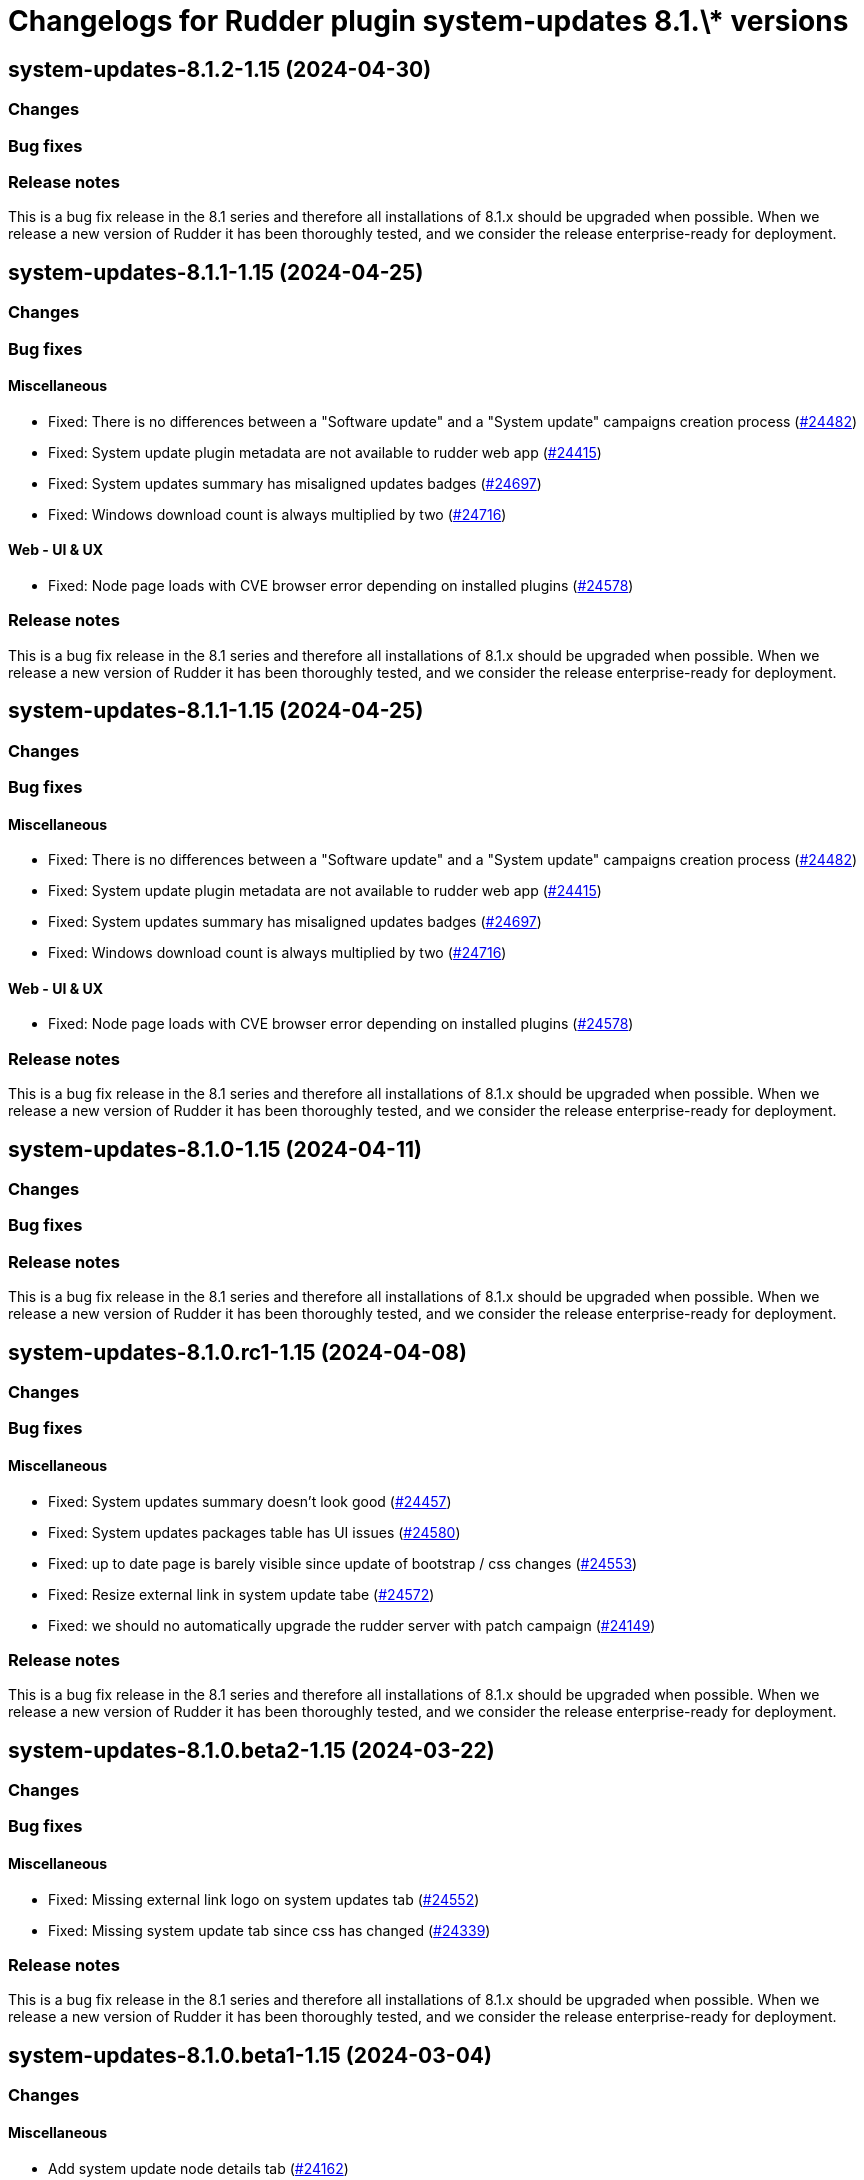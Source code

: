 = Changelogs for Rudder plugin system-updates 8.1.\* versions

== system-updates-8.1.2-1.15 (2024-04-30)

=== Changes


=== Bug fixes

=== Release notes

This is a bug fix release in the 8.1 series and therefore all installations of 8.1.x should be upgraded when possible. When we release a new version of Rudder it has been thoroughly tested, and we consider the release enterprise-ready for deployment.

== system-updates-8.1.1-1.15 (2024-04-25)

=== Changes


=== Bug fixes

==== Miscellaneous

* Fixed: There is no differences between a "Software update" and a "System update" campaigns creation process
    (https://issues.rudder.io/issues/24482[#24482])
* Fixed: System update plugin metadata are not available to rudder web app
    (https://issues.rudder.io/issues/24415[#24415])
* Fixed:  System updates summary has misaligned updates badges 
    (https://issues.rudder.io/issues/24697[#24697])
* Fixed: Windows download count is always multiplied by two
    (https://issues.rudder.io/issues/24716[#24716])

==== Web - UI & UX

* Fixed: Node page loads with CVE browser error depending on installed plugins
    (https://issues.rudder.io/issues/24578[#24578])

=== Release notes

This is a bug fix release in the 8.1 series and therefore all installations of 8.1.x should be upgraded when possible. When we release a new version of Rudder it has been thoroughly tested, and we consider the release enterprise-ready for deployment.

== system-updates-8.1.1-1.15 (2024-04-25)

=== Changes


=== Bug fixes

==== Miscellaneous

* Fixed: There is no differences between a "Software update" and a "System update" campaigns creation process
    (https://issues.rudder.io/issues/24482[#24482])
* Fixed: System update plugin metadata are not available to rudder web app
    (https://issues.rudder.io/issues/24415[#24415])
* Fixed:  System updates summary has misaligned updates badges 
    (https://issues.rudder.io/issues/24697[#24697])
* Fixed: Windows download count is always multiplied by two
    (https://issues.rudder.io/issues/24716[#24716])

==== Web - UI & UX

* Fixed: Node page loads with CVE browser error depending on installed plugins
    (https://issues.rudder.io/issues/24578[#24578])

=== Release notes

This is a bug fix release in the 8.1 series and therefore all installations of 8.1.x should be upgraded when possible. When we release a new version of Rudder it has been thoroughly tested, and we consider the release enterprise-ready for deployment.

== system-updates-8.1.0-1.15 (2024-04-11)

=== Changes


=== Bug fixes

=== Release notes

This is a bug fix release in the 8.1 series and therefore all installations of 8.1.x should be upgraded when possible. When we release a new version of Rudder it has been thoroughly tested, and we consider the release enterprise-ready for deployment.

== system-updates-8.1.0.rc1-1.15 (2024-04-08)

=== Changes


=== Bug fixes

==== Miscellaneous

* Fixed: System updates summary doesn't look good
    (https://issues.rudder.io/issues/24457[#24457])
* Fixed: System updates packages table has UI issues
    (https://issues.rudder.io/issues/24580[#24580])
* Fixed: up to date page is barely visible since update of bootstrap / css changes
    (https://issues.rudder.io/issues/24553[#24553])
* Fixed: Resize external link in system update tabe
    (https://issues.rudder.io/issues/24572[#24572])
* Fixed: we should no automatically upgrade the rudder server with patch campaign
    (https://issues.rudder.io/issues/24149[#24149])

=== Release notes

This is a bug fix release in the 8.1 series and therefore all installations of 8.1.x should be upgraded when possible. When we release a new version of Rudder it has been thoroughly tested, and we consider the release enterprise-ready for deployment.

== system-updates-8.1.0.beta2-1.15 (2024-03-22)

=== Changes


=== Bug fixes

==== Miscellaneous

* Fixed: Missing external link logo on system updates tab
    (https://issues.rudder.io/issues/24552[#24552])
* Fixed: Missing system update tab since css has changed 
    (https://issues.rudder.io/issues/24339[#24339])

=== Release notes

This is a bug fix release in the 8.1 series and therefore all installations of 8.1.x should be upgraded when possible. When we release a new version of Rudder it has been thoroughly tested, and we consider the release enterprise-ready for deployment.

== system-updates-8.1.0.beta1-1.15 (2024-03-04)

=== Changes


==== Miscellaneous

* Add system update node details tab
    (https://issues.rudder.io/issues/24162[#24162])
* Compile css files with Sass
    (https://issues.rudder.io/issues/24092[#24092])

=== Bug fixes

==== Miscellaneous

* Fixed: When a patch campaign is running, the node list shows a warning sign
    (https://issues.rudder.io/issues/23906[#23906])
* Fixed: Fix UI issues caused by bootstrap update in system updates plugin
    (https://issues.rudder.io/issues/24240[#24240])
* Fixed: Windows system-updates skip every available updates
    (https://issues.rudder.io/issues/24237[#24237])
* Fixed: Remove duplicate css rules and update css output destination
    (https://issues.rudder.io/issues/24156[#24156])
* Fixed: All system-update files are duplicated in the embedded files.txz
    (https://issues.rudder.io/issues/24128[#24128])
* Fixed: system update plugin is broken because system-updates/system-update-schema.sql is not included
    (https://issues.rudder.io/issues/24113[#24113])

==== Web - UI & UX

* Fixed: We should not be able to access page Update campaigns with role inventory
    (https://issues.rudder.io/issues/24116[#24116])

=== Release notes

This is a bug fix release in the 8.1 series and therefore all installations of 8.1.x should be upgraded when possible. When we release a new version of Rudder it has been thoroughly tested, and we consider the release enterprise-ready for deployment.

== system-updates-8.1.0.alpha1-1.13 (2024-01-19)

=== Changes


==== Miscellaneous

* Adapt license check for private plugins with nodefacts changes
    (https://issues.rudder.io/issues/24030[#24030])

=== Bug fixes

==== Miscellaneous

* Fixed: Fix UI problems in System updates plugin following the Bootstrap 5 upgrade
    (https://issues.rudder.io/issues/24002[#24002])

=== Release notes

This is a bug fix release in the 8.1 series and therefore all installations of 8.1.x should be upgraded when possible. When we release a new version of Rudder it has been thoroughly tested, and we consider the release enterprise-ready for deployment.

